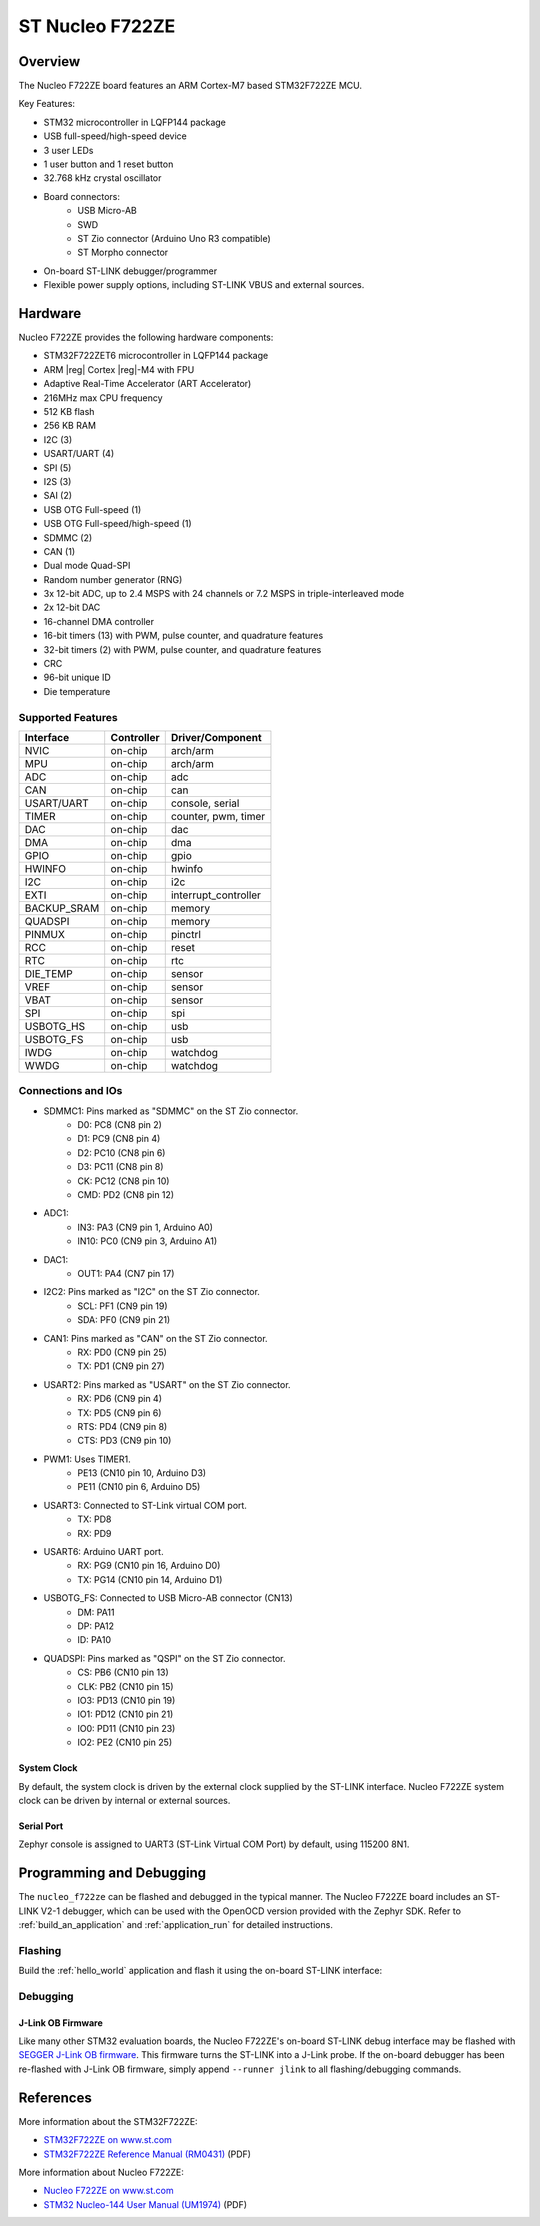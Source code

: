.. _nucleo_f722ze_board:

ST Nucleo F722ZE
################

Overview
********

The Nucleo F722ZE board features an ARM Cortex-M7 based STM32F722ZE MCU.

Key Features:

- STM32 microcontroller in LQFP144 package
- USB full-speed/high-speed device
- 3 user LEDs
- 1 user button and 1 reset button
- 32.768 kHz crystal oscillator
- Board connectors:
   - USB Micro-AB
   - SWD
   - ST Zio connector (Arduino Uno R3 compatible)
   - ST Morpho connector
- On-board ST-LINK debugger/programmer
- Flexible power supply options, including ST-LINK VBUS and external sources.

.. image:: img/nucleo_f722ze.jpg
   :width: 800px
   :align: center
   :alt: Nucleo F722ZE

Hardware
********

Nucleo F722ZE provides the following hardware components:

- STM32F722ZET6 microcontroller in LQFP144 package
- ARM |reg| Cortex |reg|-M4 with FPU
- Adaptive Real-Time Accelerator (ART Accelerator)
- 216MHz max CPU frequency
- 512 KB flash
- 256 KB RAM
- I2C (3)
- USART/UART (4)
- SPI (5)
- I2S (3)
- SAI (2)
- USB OTG Full-speed (1)
- USB OTG Full-speed/high-speed (1)
- SDMMC (2)
- CAN (1)
- Dual mode Quad-SPI
- Random number generator (RNG)
- 3x 12-bit ADC, up to 2.4 MSPS with 24 channels or 7.2 MSPS in triple-interleaved mode
- 2x 12-bit DAC
- 16-channel DMA controller
- 16-bit timers (13) with PWM, pulse counter, and quadrature features
- 32-bit timers (2) with PWM, pulse counter, and quadrature features
- CRC
- 96-bit unique ID
- Die temperature

Supported Features
==================

+---------------+------------+-------------------------------+
| Interface     | Controller | Driver/Component              |
+===============+============+===============================+
| NVIC          | on-chip    | arch/arm                      |
+---------------+------------+-------------------------------+
| MPU           | on-chip    | arch/arm                      |
+---------------+------------+-------------------------------+
| ADC           | on-chip    | adc                           |
+---------------+------------+-------------------------------+
| CAN           | on-chip    | can                           |
+---------------+------------+-------------------------------+
| USART/UART    | on-chip    | console, serial               |
+---------------+------------+-------------------------------+
| TIMER         | on-chip    | counter, pwm, timer           |
+---------------+------------+-------------------------------+
| DAC           | on-chip    | dac                           |
+---------------+------------+-------------------------------+
| DMA           | on-chip    | dma                           |
+---------------+------------+-------------------------------+
| GPIO          | on-chip    | gpio                          |
+---------------+------------+-------------------------------+
| HWINFO        | on-chip    | hwinfo                        |
+---------------+------------+-------------------------------+
| I2C           | on-chip    | i2c                           |
+---------------+------------+-------------------------------+
| EXTI          | on-chip    | interrupt_controller          |
+---------------+------------+-------------------------------+
| BACKUP_SRAM   | on-chip    | memory                        |
+---------------+------------+-------------------------------+
| QUADSPI       | on-chip    | memory                        |
+---------------+------------+-------------------------------+
| PINMUX        | on-chip    | pinctrl                       |
+---------------+------------+-------------------------------+
| RCC           | on-chip    | reset                         |
+---------------+------------+-------------------------------+
| RTC           | on-chip    | rtc                           |
+---------------+------------+-------------------------------+
| DIE_TEMP      | on-chip    | sensor                        |
+---------------+------------+-------------------------------+
| VREF          | on-chip    | sensor                        |
+---------------+------------+-------------------------------+
| VBAT          | on-chip    | sensor                        |
+---------------+------------+-------------------------------+
| SPI           | on-chip    | spi                           |
+---------------+------------+-------------------------------+
| USBOTG_HS     | on-chip    | usb                           |
+---------------+------------+-------------------------------+
| USBOTG_FS     | on-chip    | usb                           |
+---------------+------------+-------------------------------+
| IWDG          | on-chip    | watchdog                      |
+---------------+------------+-------------------------------+
| WWDG          | on-chip    | watchdog                      |
+---------------+------------+-------------------------------+

Connections and IOs
===================

- SDMMC1: Pins marked as "SDMMC" on the ST Zio connector.
   - D0: PC8 (CN8 pin 2)
   - D1: PC9 (CN8 pin 4)
   - D2: PC10 (CN8 pin 6)
   - D3: PC11 (CN8 pin 8)
   - CK: PC12 (CN8 pin 10)
   - CMD: PD2 (CN8 pin 12)
- ADC1:
   - IN3: PA3 (CN9 pin 1, Arduino A0)
   - IN10: PC0 (CN9 pin 3, Arduino A1)
- DAC1:
   - OUT1: PA4 (CN7 pin 17)
- I2C2: Pins marked as "I2C" on the ST Zio connector.
   - SCL: PF1 (CN9 pin 19)
   - SDA: PF0 (CN9 pin 21)
- CAN1: Pins marked as "CAN" on the ST Zio connector.
   - RX: PD0 (CN9 pin 25)
   - TX: PD1 (CN9 pin 27)
- USART2: Pins marked as "USART" on the ST Zio connector.
   - RX: PD6 (CN9 pin 4)
   - TX: PD5 (CN9 pin 6)
   - RTS: PD4 (CN9 pin 8)
   - CTS: PD3 (CN9 pin 10)
- PWM1: Uses TIMER1.
   - PE13 (CN10 pin 10, Arduino D3)
   - PE11 (CN10 pin 6, Arduino D5)
- USART3: Connected to ST-Link virtual COM port.
   - TX: PD8
   - RX: PD9
- USART6: Arduino UART port.
   - RX: PG9 (CN10 pin 16, Arduino D0)
   - TX: PG14 (CN10 pin 14, Arduino D1)
- USBOTG_FS: Connected to USB Micro-AB connector (CN13)
   - DM: PA11
   - DP: PA12
   - ID: PA10
- QUADSPI: Pins marked as "QSPI" on the ST Zio connector.
   - CS: PB6 (CN10 pin 13)
   - CLK: PB2 (CN10 pin 15)
   - IO3: PD13 (CN10 pin 19)
   - IO1: PD12 (CN10 pin 21)
   - IO0: PD11 (CN10 pin 23)
   - IO2: PE2 (CN10 pin 25)

System Clock
------------

By default, the system clock is driven by the external clock supplied by
the ST-LINK interface. Nucleo F722ZE system clock can be driven by internal
or external sources.

Serial Port
-----------

Zephyr console is assigned to UART3 (ST-Link Virtual COM Port) by default,
using 115200 8N1.

Programming and Debugging
*************************

The ``nucleo_f722ze`` can be flashed and debugged in the typical manner.
The Nucleo F722ZE board includes an ST-LINK V2-1 debugger, which can be used
with the OpenOCD version provided with the Zephyr SDK. Refer to
:ref:`build_an_application` and :ref:`application_run` for detailed
instructions.

Flashing
========

Build the :ref:`hello_world` application and flash it using the on-board
ST-LINK interface:

.. zephyr-app-commands::
   :zephyr-app: samples/hello_world
   :board: nucleo_f722ze
   :goals: build flash

Debugging
=========

.. zephyr-app-commands::
   :zephyr-app: samples/hello_world
   :board: nucleo_f722ze
   :maybe-skip-config:
   :goals: debug

J-Link OB Firmware
------------------

Like many other STM32 evaluation boards, the Nucleo F722ZE's on-board ST-LINK
debug interface may be flashed with `SEGGER J-Link OB firmware`_. This
firmware turns the ST-LINK into a J-Link probe. If the on-board debugger has
been re-flashed with J-Link OB firmware, simply append ``--runner jlink`` to
all flashing/debugging commands.

References
**********

More information about the STM32F722ZE:

- `STM32F722ZE on www.st.com`_
- `STM32F722ZE Reference Manual (RM0431)`_ (PDF)

More information about Nucleo F722ZE:

- `Nucleo F722ZE on www.st.com`_
- `STM32 Nucleo-144 User Manual (UM1974)`_ (PDF)

.. _SEGGER J-Link OB firmware:
   https://www.segger.com/products/debug-probes/j-link/models/other-j-links/st-link-on-board/

.. _STM32F722ZE on www.st.com:
   https://www.st.com/en/microcontrollers-microprocessors/stm32f722ze.html

.. _STM32F722ZE Reference Manual (RM0431):
   https://www.st.com/resource/en/reference_manual/rm0431-stm32f72xxx-and-stm32f73xxx-advanced-armbased-32bit-mcus-stmicroelectronics.pdf

.. _Nucleo F722ZE on www.st.com:
   https://www.st.com/en/evaluation-tools/nucleo-f722ze.html

.. _STM32 Nucleo-144 User Manual (UM1974):
   https://www.st.com/resource/en/user_manual/um1974-stm32-nucleo144-boards-mb1137-stmicroelectronics.pdf
